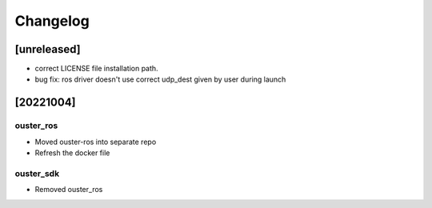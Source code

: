 =========
Changelog
=========

[unreleased]
============
* correct LICENSE file installation path.
* bug fix: ros driver doesn't use correct udp_dest given by user during launch

[20221004]
==========

ouster_ros
----------
* Moved ouster-ros into separate repo
* Refresh the docker file

ouster_sdk
----------
* Removed ouster_ros
